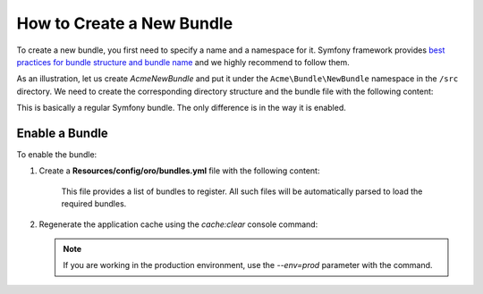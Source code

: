 .. _dev-cookbook-framework-how-to-create-new-bundle:

How to Create a New Bundle
==========================

To create a new bundle, you first need to specify a name and a namespace for it. Symfony framework provides
`best practices for bundle structure and bundle name`_ and we highly recommend to follow them.

.. _best practices for bundle structure and bundle name: http://symfony.com/doc/2.6/cookbook/bundles/best_practices.html#bundle-name

As an illustration, let us create *AcmeNewBundle* and put it under the ``Acme\Bundle\NewBundle`` namespace in the ``/src`` directory. We need to create the corresponding directory structure and the bundle file with the following content:

.. code-block:: php
    :linenos:

    <?php
    // src/Acme/Bundle/NewBundle/AcmeNewBundle.php
    namespace Acme\Bundle\NewBundle;

    use Symfony\Component\HttpKernel\Bundle\Bundle;

    class AcmeNewBundle extends Bundle
    {
    }

This is basically a regular Symfony bundle. The only difference is in the way it is enabled.

Enable a Bundle
---------------

To enable the bundle:

1. Create a **Resources/config/oro/bundles.yml** file with the following content:

    .. code-block:: yaml
        :linenos:

        # src/Acme/Bundle/NewBundle/Resources/config/oro/bundles.yml
        bundles:
            - Acme\Bundle\NewBundle\AcmeNewBundle

    This file provides a list of bundles to register. All such files will be automatically parsed to load the required bundles.

#. Regenerate the application cache using the *cache:clear* console command:

   .. code-block:: bash
       :linenos:

       user@host:/var/www/vhosts/platform-application$ php bin/console cache:clear
       Clearing the cache for the dev environment with debug true

   .. note::

       If you are working in the production environment, use the *--env=prod* parameter with the command.
